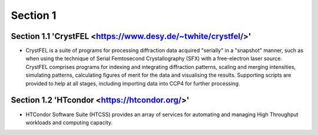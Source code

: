 Section 1
==========

Section 1.1 'CrystFEL <https://www.desy.de/~twhite/crystfel/>'
--------------------

* CrystFEL is a suite of programs for processing diffraction data acquired "serially" in a "snapshot" manner, such as when using the technique of Serial Femtosecond Crystallography (SFX) with a free-electron laser source. CrystFEL comprises programs for indexing and integrating diffraction patterns, scaling and merging intensities, simulating patterns, calculating figures of merit for the data and visualising the results. Supporting scripts are provided to help at all stages, including importing data into CCP4 for further processing.

Section 1.2 'HTcondor <https://htcondor.org/>'
---------------------

* HTCondor Software Suite (HTCSS) provides an array of services for automating and managing High Throughput workloads and computing capacity. 

.. image:: ../images/usingHtcondor.png
    :scale: 70 %
    :align: center


